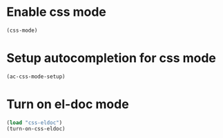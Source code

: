 * Enable css mode
  #+begin_src emacs-lisp
    (css-mode)
  #+end_src


* Setup autocompletion for css mode
  #+begin_src emacs-lisp
    (ac-css-mode-setup)
  #+end_src


* Turn on el-doc mode
  #+begin_src emacs-lisp
    (load "css-eldoc")
    (turn-on-css-eldoc)
  #+end_src
